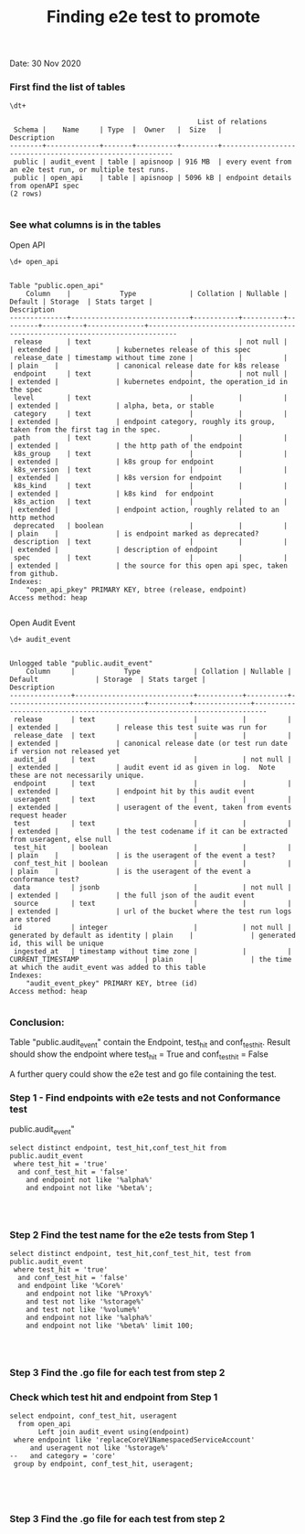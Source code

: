 #+Title: Finding e2e test to promote
Date: 30 Nov 2020

*** First find the list of tables
 #+BEGIN_SRC sql-mode
\dt+
 #+END_SRC

 #+RESULTS:
 #+begin_SRC example
                                               List of relations
  Schema |    Name     | Type  |  Owner   |  Size   |                       Description
 --------+-------------+-------+----------+---------+----------------------------------------------------------
  public | audit_event | table | apisnoop | 916 MB  | every event from an e2e test run, or multiple test runs.
  public | open_api    | table | apisnoop | 5096 kB | endpoint details from openAPI spec
 (2 rows)

 #+end_SRC



*** See what columns is in the tables
Open API
 #+BEGIN_SRC sql-mode
\d+ open_api
 #+END_SRC

 #+RESULTS:
 #+begin_SRC example
                                                                                Table "public.open_api"
     Column    |            Type             | Collation | Nullable | Default | Storage  | Stats target |                                 Description
 --------------+-----------------------------+-----------+----------+---------+----------+--------------+-----------------------------------------------------------------------------
  release      | text                        |           | not null |         | extended |              | kubernetes release of this spec
  release_date | timestamp without time zone |           |          |         | plain    |              | canonical release date for k8s release
  endpoint     | text                        |           | not null |         | extended |              | kubernetes endpoint, the operation_id in the spec
  level        | text                        |           |          |         | extended |              | alpha, beta, or stable
  category     | text                        |           |          |         | extended |              | endpoint category, roughly its group, taken from the first tag in the spec.
  path         | text                        |           |          |         | extended |              | the http path of the endpoint
  k8s_group    | text                        |           |          |         | extended |              | k8s group for endpoint
  k8s_version  | text                        |           |          |         | extended |              | k8s version for endpoint
  k8s_kind     | text                        |           |          |         | extended |              | k8s kind  for endpoint
  k8s_action   | text                        |           |          |         | extended |              | endpoint action, roughly related to an http method
  deprecated   | boolean                     |           |          |         | plain    |              | is endpoint marked as deprecated?
  description  | text                        |           |          |         | extended |              | description of endpoint
  spec         | text                        |           |          |         | extended |              | the source for this open api spec, taken from github.
 Indexes:
     "open_api_pkey" PRIMARY KEY, btree (release, endpoint)
 Access method: heap

 #+end_SRC



Open Audit Event
 #+BEGIN_SRC sql-mode
\d+ audit_event
 #+END_SRC

 #+RESULTS:
 #+begin_SRC example
                                                                                     Unlogged table "public.audit_event"
     Column     |            Type             | Collation | Nullable |             Default              | Storage  | Stats target |                               Description
 ---------------+-----------------------------+-----------+----------+----------------------------------+----------+--------------+-------------------------------------------------------------------------
  release       | text                        |           |          |                                  | extended |              | release this test suite was run for
  release_date  | text                        |           |          |                                  | extended |              | canonical release date (or test run date if version not released yet
  audit_id      | text                        |           | not null |                                  | extended |              | audit event id as given in log.  Note these are not necessarily unique.
  endpoint      | text                        |           |          |                                  | extended |              | endpoint hit by this audit event
  useragent     | text                        |           |          |                                  | extended |              | useragent of the event, taken from events request header
  test          | text                        |           |          |                                  | extended |              | the test codename if it can be extracted from useragent, else null
  test_hit      | boolean                     |           |          |                                  | plain    |              | is the useragent of the event a test?
  conf_test_hit | boolean                     |           |          |                                  | plain    |              | is the useragent of the event a conformance test?
  data          | jsonb                       |           | not null |                                  | extended |              | the full json of the audit event
  source        | text                        |           |          |                                  | extended |              | url of the bucket where the test run logs are stored
  id            | integer                     |           | not null | generated by default as identity | plain    |              | generated id, this will be unique
  ingested_at   | timestamp without time zone |           |          | CURRENT_TIMESTAMP                | plain    |              | the time at which the audit_event was added to this table
 Indexes:
     "audit_event_pkey" PRIMARY KEY, btree (id)
 Access method: heap

 #+end_SRC

*** Conclusion:
Table "public.audit_event" contain the Endpoint, test_hit and conf_test_hit.
Result should show the endpoint where test_hit = True and conf_test_hit = False

A further query could show the e2e test and go file containing the test.

*** Step 1 - Find endpoints with e2e tests and not Conformance test
public.audit_event"

#+begin_src sql-mode
   select distinct endpoint, test_hit,conf_test_hit from public.audit_event
    where test_hit = 'true'
     and conf_test_hit = 'false'
       and endpoint not like '%alpha%'
       and endpoint not like '%beta%';



#+end_src

#+RESULTS:
#+begin_SRC example
                        endpoint                        | test_hit | conf_test_hit
--------------------------------------------------------+----------+---------------
 createRbacAuthorizationV1NamespacedRole                | t        | f
 deleteCoreV1PersistentVolume                           | t        | f
 deleteCoreV1NamespacedServiceAccount                   | t        | f
 replaceAppsV1NamespacedStatefulSet                     | t        | f
 createCoreV1NamespacedResourceQuota                    | t        | f
 listNetworkingV1NetworkPolicyForAllNamespaces          | t        | f
 connectCoreV1GetNodeProxyWithPath                      | t        | f
 listStorageV1StorageClass                              | t        | f
 deleteCertificatesV1CertificateSigningRequest          | t        | f
 listNetworkingV1NamespacedNetworkPolicy                | t        | f
 readCoreV1NamespacedServiceAccount                     | t        | f
 readStorageV1StorageClass                              | t        | f
 deleteAppsV1NamespacedDeployment                       | t        | f
 deleteCoreV1NamespacedService                          | t        | f
 getNodeV1APIResources                                  | t        | f
 createCoreV1NamespacedPersistentVolumeClaim            | t        | f
 patchCoreV1Node                                        | t        | f
 readStorageV1VolumeAttachment                          | t        | f
 createCoreV1PersistentVolume                           | t        | f
 getApiregistrationV1APIResources                       | t        | f
 listCoreV1Node                                         | t        | f
 patchNetworkingV1NamespacedNetworkPolicy               | t        | f
 deleteAppsV1NamespacedStatefulSet                      | t        | f
 replaceCoreV1NamespacedEndpoints                       | t        | f
 readNetworkingV1NamespacedNetworkPolicy                | t        | f
 deleteStorageV1CSIDriver                               | t        | f
 getAuthenticationV1APIResources                        | t        | f
 readAppsV1NamespacedStatefulSet                        | t        | f
 readNodeV1RuntimeClass                                 | t        | f
 listCoreV1NamespacedPod                                | t        | f
 getAPIVersions                                         | t        | f
 createRbacAuthorizationV1ClusterRoleBinding            | t        | f
 listCoreV1PersistentVolume                             | t        | f
 createCoreV1NamespacedPod                              | t        | f
 replaceCoreV1NamespacedResourceQuota                   | t        | f
 getCoreV1APIResources                                  | t        | f
 createApiextensionsV1CustomResourceDefinition          | t        | f
 replaceAppsV1NamespacedDeployment                      | t        | f
 logFileListHandler                                     | t        | f
 deleteCoreV1NamespacedPod                              | t        | f
 createNetworkingV1NamespacedNetworkPolicy              | t        | f
 deleteRbacAuthorizationV1ClusterRoleBinding            | t        | f
 deleteCoreV1NamespacedResourceQuota                    | t        | f
 deleteCoreV1Namespace                                  | t        | f
 createCoreV1NamespacedConfigMap                        | t        | f
 getAutoscalingV1APIResources                           | t        | f
 readCoordinationV1NamespacedLease                      | t        | f
 createStorageV1StorageClass                            | t        | f
 createCoreV1NamespacedEndpoints                        | t        | f
 readCertificatesV1CertificateSigningRequest            | t        | f
 createCoreV1NamespacedPodTemplate                      | t        | f
 deleteCoreV1NamespacedEndpoints                        | t        | f
 getCoreAPIVersions                                     | t        | f
 createCoreV1Namespace                                  | t        | f
 deleteBatchV1NamespacedJob                             | t        | f
 listCoreV1NamespacedServiceAccount                     | t        | f
 replaceCoreV1NamespacedServiceAccount                  | t        | f
 listCoreV1Namespace                                    | t        | f
 connectCoreV1GetNamespacedPodProxyWithPath             | t        | f
 readStorageV1CSINode                                   | t        | f
 connectCoreV1GetNamespacedPodPortforward               | t        | f
 replaceCoreV1NamespacedConfigMap                       | t        | f
 createCoreV1NamespacedSecret                           | t        | f
 getCoordinationV1APIResources                          | t        | f
 getAppsV1APIResources                                  | t        | f
 listAppsV1NamespacedReplicaSet                         | t        | f
 createAppsV1NamespacedDeployment                       | t        | f
 createCoreV1NamespacedReplicationController            | t        | f
 readCoreV1NamespacedPodLog                             | t        | f
 listCoreV1NamespacedPersistentVolumeClaim              | t        | f
 deleteNetworkingV1NamespacedNetworkPolicy              | t        | f
 createStorageV1CSIDriver                               | t        | f
 listAppsV1NamespacedStatefulSet                        | t        | f
 listCoreV1NamespacedEndpoints                          | t        | f
 createCoreV1NamespacedPodEviction                      | t        | f
 readCoreV1Node                                         | t        | f
 getBatchV1APIResources                                 | t        | f
 readCoreV1NamespacedSecret                             | t        | f
 getAuthorizationV1APIResources                         | t        | f
 readCoreV1NamespacedResourceQuota                      | t        | f
 replaceCertificatesV1CertificateSigningRequestApproval | t        | f
 listCoordinationV1NamespacedLease                      | t        | f
 replaceCoreV1NamespacedPersistentVolumeClaim           | t        | f
 deleteApiextensionsV1CustomResourceDefinition          | t        | f
 readCoreV1PersistentVolume                             | t        | f
 createAuthorizationV1SubjectAccessReview               | t        | f
 deleteRbacAuthorizationV1NamespacedRole                | t        | f
 listCoreV1NamespacedReplicationController              | t        | f
 deleteNetworkingV1CollectionNamespacedNetworkPolicy    | t        | f
 replaceCoreV1Node                                      | t        | f
 listCoreV1NamespacedPodTemplate                        | t        | f
 deleteRbacAuthorizationV1ClusterRole                   | t        | f
 listCoreV1NamespacedService                            | t        | f
 readCoreV1NamespacedConfigMap                          | t        | f
 listAppsV1NamespacedDeployment                         | t        | f
 readCoreV1NamespacedPersistentVolumeClaim              | t        | f
 patchCoreV1NamespacedPodStatus                         | t        | f
 replaceCoreV1NamespacedSecret                          | t        | f
 createCoreV1NamespacedServiceAccount                   | t        | f
 listCoreV1NamespacedResourceQuota                      | t        | f
 createAppsV1NamespacedReplicaSet                       | t        | f
 getEventsV1APIResources                                | t        | f
 readBatchV1NamespacedJob                               | t        | f
 listAppsV1NamespacedDaemonSet                          | t        | f
 createCertificatesV1CertificateSigningRequest          | t        | f
 createBatchV1NamespacedJob                             | t        | f
 deleteCoreV1NamespacedConfigMap                        | t        | f
 readCoreV1NamespacedReplicationController              | t        | f
 readAppsV1NamespacedReplicaSet                         | t        | f
 getStorageV1APIResources                               | t        | f
 connectCoreV1PostNamespacedPodExec                     | t        | f
 readCoreV1NamespacedReplicationControllerScale         | t        | f
 getApiextensionsV1APIResources                         | t        | f
 getCertificatesV1APIResources                          | t        | f
 listRbacAuthorizationV1ClusterRole                     | t        | f
 getNetworkingV1APIResources                            | t        | f
 deleteCoreV1NamespacedPersistentVolumeClaim            | t        | f
 createAppsV1NamespacedStatefulSet                      | t        | f
 deleteRbacAuthorizationV1NamespacedRoleBinding         | t        | f
 deleteCoreV1NamespacedReplicationController            | t        | f
 createRbacAuthorizationV1ClusterRole                   | t        | f
 replaceNetworkingV1NamespacedNetworkPolicy             | t        | f
 readCoreV1NamespacedEndpoints                          | t        | f
 replaceCoreV1NamespacedReplicationControllerScale      | t        | f
 getAdmissionregistrationV1APIResources                 | t        | f
 replaceCoreV1NamespacedReplicationController           | t        | f
 createCoreV1NamespacedService                          | t        | f
 readCoreV1NamespacedPod                                | t        | f
 listBatchV1NamespacedJob                               | t        | f
 readAppsV1NamespacedDeployment                         | t        | f
 deleteNodeV1RuntimeClass                               | t        | f
 deleteStorageV1StorageClass                            | t        | f
 replaceCoreV1NamespacedPod                             | t        | f
 replaceCoreV1NamespacedService                         | t        | f
 getRbacAuthorizationV1APIResources                     | t        | f
 getNetworkingAPIGroup                                  | t        | f
 replaceAppsV1NamespacedReplicaSet                      | t        | f
 readStorageV1CSIDriver                                 | t        | f
 createRbacAuthorizationV1NamespacedRoleBinding         | t        | f
 listCoreV1PodForAllNamespaces                          | t        | f
 getSchedulingV1APIResources                            | t        | f
 deleteCoreV1NamespacedSecret                           | t        | f
 createNodeV1RuntimeClass                               | t        | f
 readCoreV1NamespacedService                            | t        | f
(144 rows)

#+end_SRC

*** Step 2 Find the test name for the e2e tests from Step 1


#+begin_src sql-mode
   select distinct endpoint, test_hit,conf_test_hit, test from public.audit_event
    where test_hit = 'true'
     and conf_test_hit = 'false'
     and endpoint like '%Core%'
       and endpoint not like '%Proxy%'
       and test not like '%storage%'
       and test not like '%volume%'
       and endpoint not like '%alpha%'
       and endpoint not like '%beta%' limit 100;



#+end_src

#+RESULTS:
#+begin_SRC example
                 endpoint                 | test_hit | conf_test_hit |                                                                                          test
------------------------------------------+----------+---------------+----------------------------------------------------------------------------------------------------------------------------------------------------------------------------------------
 connectCoreV1GetNamespacedPodPortforward | t        | f             | [sig-cli] Kubectl Port forwarding With a server listening on 0.0.0.0 should support forwarding over websockets
 connectCoreV1GetNamespacedPodPortforward | t        | f             | [sig-cli] Kubectl Port forwarding With a server listening on localhost should support forwarding over websockets
 connectCoreV1PostNamespacedPodExec       | t        | f             | [k8s.io] PrivilegedPod [NodeConformance] should enable privileged commands [LinuxOnly]
 connectCoreV1PostNamespacedPodExec       | t        | f             | [k8s.io] [sig-node] Mount propagation should propagate mounts to the host
 connectCoreV1PostNamespacedPodExec       | t        | f             | [sig-network] DNS should support configurable pod resolv.conf
 connectCoreV1PostNamespacedPodExec       | t        | f             | [sig-network] Networking Granular Checks: Services should be able to handle large requests: http
 connectCoreV1PostNamespacedPodExec       | t        | f             | [sig-network] Networking Granular Checks: Services should be able to handle large requests: udp
 connectCoreV1PostNamespacedPodExec       | t        | f             | [sig-network] Networking Granular Checks: Services should function for client IP based session affinity: http [LinuxOnly]
 connectCoreV1PostNamespacedPodExec       | t        | f             | [sig-network] Networking Granular Checks: Services should function for client IP based session affinity: udp [LinuxOnly]
 connectCoreV1PostNamespacedPodExec       | t        | f             | [sig-network] Networking Granular Checks: Services should function for endpoint-Service: http
 connectCoreV1PostNamespacedPodExec       | t        | f             | [sig-network] Networking Granular Checks: Services should function for endpoint-Service: udp
 connectCoreV1PostNamespacedPodExec       | t        | f             | [sig-network] Networking Granular Checks: Services should function for multiple endpoint-Services with same selector
 connectCoreV1PostNamespacedPodExec       | t        | f             | [sig-network] Networking Granular Checks: Services should function for node-Service: http
 connectCoreV1PostNamespacedPodExec       | t        | f             | [sig-network] Networking Granular Checks: Services should function for node-Service: udp
 connectCoreV1PostNamespacedPodExec       | t        | f             | [sig-network] Networking Granular Checks: Services should function for pod-Service: http
 connectCoreV1PostNamespacedPodExec       | t        | f             | [sig-network] Networking Granular Checks: Services should function for pod-Service: udp
 connectCoreV1PostNamespacedPodExec       | t        | f             | [sig-network] Networking Granular Checks: Services should function for service endpoints using hostNetwork
 connectCoreV1PostNamespacedPodExec       | t        | f             | [sig-network] Networking Granular Checks: Services should support basic nodePort: udp functionality
 connectCoreV1PostNamespacedPodExec       | t        | f             | [sig-network] Networking Granular Checks: Services should update endpoints: http
 connectCoreV1PostNamespacedPodExec       | t        | f             | [sig-network] Networking Granular Checks: Services should update endpoints: udp
 createCoreV1Namespace                    | t        | f             | [k8s.io] Container Runtime blackbox test on terminated container should report termination message [LinuxOnly] if TerminationMessagePath is set [NodeConformance]
 createCoreV1Namespace                    | t        | f             | [k8s.io] Container Runtime blackbox test when running a container with a new image should be able to pull from private registry with secret [NodeConformance]
 createCoreV1Namespace                    | t        | f             | [k8s.io] Container Runtime blackbox test when running a container with a new image should be able to pull image [NodeConformance]
 createCoreV1Namespace                    | t        | f             | [k8s.io] Container Runtime blackbox test when running a container with a new image should not be able to pull from private registry without secret [NodeConformance]
 createCoreV1Namespace                    | t        | f             | [k8s.io] Container Runtime blackbox test when running a container with a new image should not be able to pull image from invalid registry [NodeConformance]
 createCoreV1Namespace                    | t        | f             | [k8s.io] NodeLease when the NodeLease feature is enabled should have OwnerReferences set
 createCoreV1Namespace                    | t        | f             | [k8s.io] NodeLease when the NodeLease feature is enabled the kubelet should create and update a lease in the kube-node-lease namespace
 createCoreV1Namespace                    | t        | f             | [k8s.io] NodeLease when the NodeLease feature is enabled the kubelet should report node status infrequently
 createCoreV1Namespace                    | t        | f             | [k8s.io] Pods should support pod readiness gates [NodeFeature:PodReadinessGate]
 createCoreV1Namespace                    | t        | f             | [k8s.io] PrivilegedPod [NodeConformance] should enable privileged commands [LinuxOnly]
 createCoreV1Namespace                    | t        | f             | [k8s.io] Probing container should be restarted by liveness probe after startup probe enables it
 createCoreV1Namespace                    | t        | f             | [k8s.io] Probing container should be restarted startup probe fails
 createCoreV1Namespace                    | t        | f             | [k8s.io] Probing container should be restarted with a docker exec liveness probe with timeout
 createCoreV1Namespace                    | t        | f             | [k8s.io] Probing container should be restarted with a local redirect http liveness probe
 createCoreV1Namespace                    | t        | f             | [k8s.io] Probing container should not be ready until startupProbe succeeds
 createCoreV1Namespace                    | t        | f             | [k8s.io] Probing container should not be ready with a docker exec readiness probe timeout
 createCoreV1Namespace                    | t        | f             | [k8s.io] Probing container should *not* be restarted by liveness probe because startup probe delays it
 createCoreV1Namespace                    | t        | f             | [k8s.io] Probing container should *not* be restarted with a non-local redirect http liveness probe
 createCoreV1Namespace                    | t        | f             | [k8s.io] Security Context When creating a container with runAsNonRoot should not run with an explicit root user ID [LinuxOnly]
 createCoreV1Namespace                    | t        | f             | [k8s.io] Security Context When creating a container with runAsNonRoot should not run without a specified user ID
 createCoreV1Namespace                    | t        | f             | [k8s.io] Security Context When creating a container with runAsNonRoot should run with an explicit non-root user ID [LinuxOnly]
 createCoreV1Namespace                    | t        | f             | [k8s.io] Security Context When creating a container with runAsNonRoot should run with an image specified user ID
 createCoreV1Namespace                    | t        | f             | [k8s.io] Security Context When creating a container with runAsUser should run the container with uid 0 [LinuxOnly] [NodeConformance]
 createCoreV1Namespace                    | t        | f             | [k8s.io] Security Context When creating a pod with privileged should run the container as privileged when true [LinuxOnly] [NodeFeature:HostAccess]
 createCoreV1Namespace                    | t        | f             | [k8s.io] Security Context When creating a pod with readOnlyRootFilesystem should run the container with readonly rootfs when readOnlyRootFilesystem=true [LinuxOnly] [NodeConformance]
 createCoreV1Namespace                    | t        | f             | [k8s.io] Security Context when creating containers with AllowPrivilegeEscalation should allow privilege escalation when not explicitly set and uid != 0 [LinuxOnly] [NodeConformance]
 createCoreV1Namespace                    | t        | f             | [k8s.io] Security Context when creating containers with AllowPrivilegeEscalation should allow privilege escalation when true [LinuxOnly] [NodeConformance]
 createCoreV1Namespace                    | t        | f             | [k8s.io] [sig-node] AppArmor load AppArmor profiles can disable an AppArmor profile, using unconfined
 createCoreV1Namespace                    | t        | f             | [k8s.io] [sig-node] AppArmor load AppArmor profiles should enforce an AppArmor profile
 createCoreV1Namespace                    | t        | f             | [k8s.io] [sig-node] crictl should be able to run crictl on the node
 createCoreV1Namespace                    | t        | f             | [k8s.io] [sig-node] kubelet [k8s.io] [sig-node] Clean up pods on node kubelet should be able to delete 10 pods per node in 1m0s.
 createCoreV1Namespace                    | t        | f             | [k8s.io] [sig-node] Mount propagation should propagate mounts to the host
 createCoreV1Namespace                    | t        | f             | [k8s.io] [sig-node] NodeProblemDetector [DisabledForLargeClusters] should run without error
 createCoreV1Namespace                    | t        | f             | [k8s.io] [sig-node] Pods Extended [k8s.io] Delete Grace Period should be submitted and removed
 createCoreV1Namespace                    | t        | f             | [k8s.io] [sig-node] Pods Extended [k8s.io] Pod Container lifecycle should not create extra sandbox if all containers are done
 createCoreV1Namespace                    | t        | f             | [k8s.io] [sig-node] Pods Extended [k8s.io] Pod Container Status should never report success for a pending container
 createCoreV1Namespace                    | t        | f             | [k8s.io] [sig-node] PreStop graceful pod terminated should wait until preStop hook completes the process
 createCoreV1Namespace                    | t        | f             | [k8s.io] [sig-node] Security Context should support container.SecurityContext.RunAsUser And container.SecurityContext.RunAsGroup [LinuxOnly]
 createCoreV1Namespace                    | t        | f             | [k8s.io] [sig-node] Security Context should support container.SecurityContext.RunAsUser [LinuxOnly]
 createCoreV1Namespace                    | t        | f             | [k8s.io] [sig-node] Security Context should support pod.Spec.SecurityContext.RunAsUser And pod.Spec.SecurityContext.RunAsGroup [LinuxOnly]
 createCoreV1Namespace                    | t        | f             | [k8s.io] [sig-node] Security Context should support pod.Spec.SecurityContext.RunAsUser [LinuxOnly]
 createCoreV1Namespace                    | t        | f             | [k8s.io] [sig-node] Security Context should support pod.Spec.SecurityContext.SupplementalGroups [LinuxOnly]
 createCoreV1Namespace                    | t        | f             | [k8s.io] [sig-node] Security Context should support seccomp default which is unconfined [LinuxOnly]
 createCoreV1Namespace                    | t        | f             | [k8s.io] [sig-node] Security Context should support seccomp runtime/default [LinuxOnly]
 createCoreV1Namespace                    | t        | f             | [k8s.io] [sig-node] Security Context should support seccomp unconfined on the container [LinuxOnly]
 createCoreV1Namespace                    | t        | f             | [k8s.io] [sig-node] Security Context should support seccomp unconfined on the pod [LinuxOnly]
 createCoreV1Namespace                    | t        | f             | [k8s.io] [sig-node] SSH should SSH to all nodes and run commands
 createCoreV1Namespace                    | t        | f             | [k8s.io] Sysctls [LinuxOnly] [NodeFeature:Sysctls] should not launch unsafe, but not explicitly enabled sysctls on the node
 createCoreV1Namespace                    | t        | f             | [k8s.io] Sysctls [LinuxOnly] [NodeFeature:Sysctls] should reject invalid sysctls
 createCoreV1Namespace                    | t        | f             | [k8s.io] Sysctls [LinuxOnly] [NodeFeature:Sysctls] should support sysctls
 createCoreV1Namespace                    | t        | f             | [k8s.io] Sysctls [LinuxOnly] [NodeFeature:Sysctls] should support unsafe sysctls which are actually whitelisted
 createCoreV1Namespace                    | t        | f             | [sig-api-machinery] API priority and fairness should ensure that requests can be classified by testing flow-schemas/priority-levels
 createCoreV1Namespace                    | t        | f             | [sig-api-machinery] API priority and fairness should ensure that requests can't be drowned out (fairness)
 createCoreV1Namespace                    | t        | f             | [sig-api-machinery] API priority and fairness should ensure that requests can't be drowned out (priority)
 createCoreV1Namespace                    | t        | f             | [sig-api-machinery] Garbage collector should delete jobs and pods created by cronjob
 createCoreV1Namespace                    | t        | f             | [sig-api-machinery] Garbage collector should orphan pods created by rc if deleteOptions.OrphanDependents is nil
 createCoreV1Namespace                    | t        | f             | [sig-api-machinery] Garbage collector should support cascading deletion of custom resources
 createCoreV1Namespace                    | t        | f             | [sig-api-machinery] Garbage collector should support orphan deletion of custom resources
 createCoreV1Namespace                    | t        | f             | [sig-api-machinery] Generated clientset should create pods, set the deletionTimestamp and deletionGracePeriodSeconds of the pod
 createCoreV1Namespace                    | t        | f             | [sig-api-machinery] Generated clientset should create v1beta1 cronJobs, delete cronJobs, watch cronJobs
 createCoreV1Namespace                    | t        | f             | [sig-api-machinery] health handlers should contain necessary checks
 createCoreV1Namespace                    | t        | f             | [sig-api-machinery] ResourceQuota should create a ResourceQuota and capture the life of a custom resource.
 createCoreV1Namespace                    | t        | f             | [sig-api-machinery] Servers with support for API chunking should return chunks of results for list calls
 createCoreV1Namespace                    | t        | f             | [sig-api-machinery] Servers with support for Table transformation should return chunks of table results for list calls
 createCoreV1Namespace                    | t        | f             | [sig-api-machinery] Servers with support for Table transformation should return generic metadata details across all namespaces for nodes
 createCoreV1Namespace                    | t        | f             | [sig-api-machinery] Servers with support for Table transformation should return pod details
 createCoreV1Namespace                    | t        | f             | [sig-apps] CronJob should be able to schedule after more than 100 missed schedule
 createCoreV1Namespace                    | t        | f             | [sig-apps] CronJob should delete failed finished jobs with limit of one job
 createCoreV1Namespace                    | t        | f             | [sig-apps] CronJob should delete successful finished jobs with limit of one successful job
 createCoreV1Namespace                    | t        | f             | [sig-apps] CronJob should not emit unexpected warnings
 createCoreV1Namespace                    | t        | f             | [sig-apps] CronJob should remove from active list jobs that have been deleted
 createCoreV1Namespace                    | t        | f             | [sig-apps] CronJob should replace jobs when ReplaceConcurrent
 createCoreV1Namespace                    | t        | f             | [sig-apps] CronJob should schedule multiple jobs concurrently
 createCoreV1Namespace                    | t        | f             | [sig-apps] Deployment deployment reaping should cascade to its replica sets and pods
 createCoreV1Namespace                    | t        | f             | [sig-apps] Deployment iterative rollouts should eventually progress
 createCoreV1Namespace                    | t        | f             | [sig-apps] Deployment should not disrupt a cloud load-balancer's connectivity during rollout
 createCoreV1Namespace                    | t        | f             | [sig-apps] Deployment test Deployment ReplicaSet orphaning and adoption regarding controllerRef
 createCoreV1Namespace                    | t        | f             | [sig-apps] DisruptionController evictions: enough pods, absolute => should allow an eviction
 createCoreV1Namespace                    | t        | f             | [sig-apps] DisruptionController evictions: enough pods, replicaSet, percentage => should allow an eviction
 createCoreV1Namespace                    | t        | f             | [sig-apps] DisruptionController evictions: maxUnavailable allow single eviction, percentage => should allow an eviction
(100 rows)

#+end_SRC





*** Step 3 Find the .go file for each test from step 2





*** Check which test hit and endpoint from Step 1
#+begin_src sql-mode
  select endpoint, conf_test_hit, useragent
    from open_api
         Left join audit_event using(endpoint)
   where endpoint like 'replaceCoreV1NamespacedServiceAccount'
       and useragent not like '%storage%'
  --   and category = 'core'
   group by endpoint, conf_test_hit, useragent;




#+end_SRC

#+RESULTS:
#+begin_SRC example
               endpoint                | conf_test_hit |                                                        useragent
---------------------------------------+---------------+-------------------------------------------------------------------------------------------------------------------------
 replaceCoreV1NamespacedServiceAccount | f             | e2e.test/v1.20.0 (linux/amd64) kubernetes/e3de622 -- [sig-auth] ServiceAccounts should ensure a single API token exists
 replaceCoreV1NamespacedServiceAccount | f             | kube-controller-manager/v1.20.0 (linux/amd64) kubernetes/e3de622/tokens-controller
(2 rows)

#+end_SRC


























































*** Step 3 Find the .go file for each test from step 2
